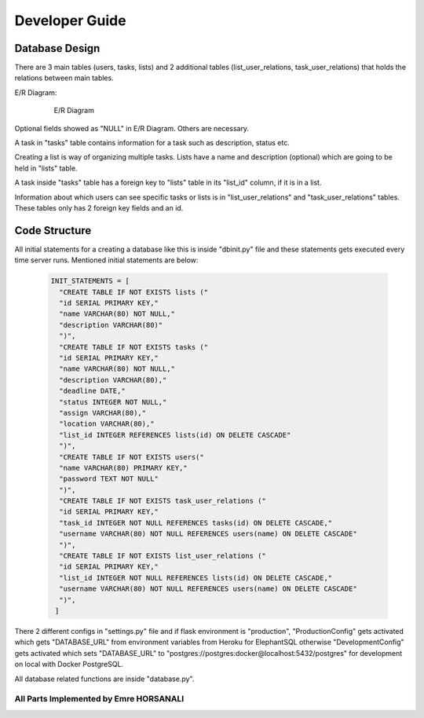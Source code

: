 Developer Guide
===============

Database Design
---------------

There are 3 main tables (users, tasks, lists) and 2 additional tables
(list_user_relations, task_user_relations) that holds the relations between
main tables.


E/R Diagram:

   .. figure:: images/dbdiagram.png
      :scale: 100%
      :alt: E/R Diagram

      E/R Diagram

Optional fields showed as "NULL" in E/R Diagram. Others are necessary.


A task in "tasks" table contains information for a task such as description,
status etc.

Creating a list is way of organizing multiple tasks. Lists have a name and
description (optional) which are going to be held in "lists" table.

A task inside "tasks" table has a foreign key to "lists" table in its
"list_id" column, if it is in a list.

Information about which users can see specific tasks or lists is in
"list_user_relations" and "task_user_relations" tables. These tables only
has 2 foreign key fields and an id.

Code Structure
--------------

All initial statements for a creating a database like this is inside
"dbinit.py" file and these statements gets executed every time server runs.
Mentioned initial statements are below:

   .. code-block:: python

      INIT_STATEMENTS = [
        "CREATE TABLE IF NOT EXISTS lists ("
        "id SERIAL PRIMARY KEY,"
        "name VARCHAR(80) NOT NULL,"
        "description VARCHAR(80)"
        ")",
        "CREATE TABLE IF NOT EXISTS tasks ("
        "id SERIAL PRIMARY KEY,"
        "name VARCHAR(80) NOT NULL,"
        "description VARCHAR(80),"
        "deadline DATE,"
        "status INTEGER NOT NULL,"
        "assign VARCHAR(80),"
        "location VARCHAR(80),"
        "list_id INTEGER REFERENCES lists(id) ON DELETE CASCADE"
        ")",
        "CREATE TABLE IF NOT EXISTS users("
        "name VARCHAR(80) PRIMARY KEY,"
        "password TEXT NOT NULL"
        ")",
        "CREATE TABLE IF NOT EXISTS task_user_relations ("
        "id SERIAL PRIMARY KEY,"
        "task_id INTEGER NOT NULL REFERENCES tasks(id) ON DELETE CASCADE,"
        "username VARCHAR(80) NOT NULL REFERENCES users(name) ON DELETE CASCADE"
        ")",
        "CREATE TABLE IF NOT EXISTS list_user_relations ("
        "id SERIAL PRIMARY KEY,"
        "list_id INTEGER NOT NULL REFERENCES lists(id) ON DELETE CASCADE,"
        "username VARCHAR(80) NOT NULL REFERENCES users(name) ON DELETE CASCADE"
        ")",
       ]

There 2 different configs in "settings.py" file and if flask environment is
"production", "ProductionConfig" gets activated which gets "DATABASE_URL"
from environment variables from Heroku for ElephantSQL otherwise
"DevelopmentConfig" gets activated which sets "DATABASE_URL" to
"postgres://postgres:docker@localhost:5432/postgres" for development on
local with Docker PostgreSQL.

All database related functions are inside "database.py".

---------------------------------------
All Parts Implemented by Emre HORSANALI
---------------------------------------